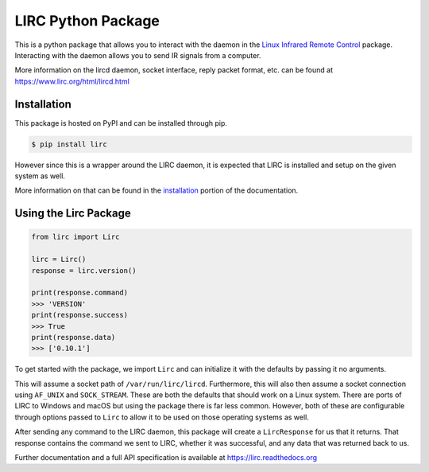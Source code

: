 LIRC Python Package
===================

.. image:: https://img.shields.io/badge/python-3.6%20%7C%203.7%20%7C%203.8-blue
   :target: https://www.python.org/downloads/
   :alt: Python Version
.. image:: https://img.shields.io/pypi/v/lirc
   :target: https://pypi.org/project/lirc/
   :alt: Project Version
.. image:: https://readthedocs.org/projects/lirc/badge/?version=latest
  :target: https://lirc.readthedocs.io/en/latest/?badge=latest
  :alt: Documentation Status
.. image:: https://github.com/eugenetriguba/lirc/workflows/python%20package%20ci/badge.svg?branch=master
  :target: https://github.com/eugenetriguba/lirc/actions/
  :alt: Build Status
.. image:: https://codecov.io/gh/eugenetriguba/lirc/graph/badge.svg
  :target: https://codecov.io/gh/eugenetriguba/lirc
  :alt: Code Coverage
.. image:: https://api.codeclimate.com/v1/badges/62b96571ae84f2895531/maintainability
   :target: https://codeclimate.com/github/eugenetriguba/lirc/maintainability
   :alt: Maintainability
.. image:: https://img.shields.io/badge/code%20style-black-000000.svg
    :target: https://github.com/psf/black
    :alt: Code Formatter
.. image:: https://img.shields.io/badge/contributions-welcome-brightgreen.svg
    :target: https://github.com/eugenetriguba/lirc/issues
    :alt: Contributing
.. image:: https://img.shields.io/pypi/l/lirc
   :target: https://pypi.python.org/pypi/lirc/
   :alt: License

This is a python package that allows you to interact with the daemon in the
`Linux Infrared Remote Control <https://lirc.org>`_ package. Interacting with
the daemon allows you to send IR signals from a computer.

More information on the lircd daemon, socket interface,
reply packet format, etc. can be found at https://www.lirc.org/html/lircd.html

Installation
------------

This package is hosted on PyPI and can be installed
through pip.

.. code-block:: bash

  $ pip install lirc

However since this is a wrapper around the LIRC daemon, it
is expected that LIRC is installed and setup on the given
system as well.

More information on that can be found in the `installation <https://lirc.readthedocs.io/en/latest/installation.html>`_
portion of the documentation.

Using the Lirc Package
----------------------

.. code-block:: python

  from lirc import Lirc

  lirc = Lirc()
  response = lirc.version()

  print(response.command)
  >>> 'VERSION'
  print(response.success)
  >>> True
  print(response.data)
  >>> ['0.10.1']

To get started with the package, we import ``Lirc`` and can
initialize it with the defaults by passing it no arguments.

This will assume a socket path of ``/var/run/lirc/lircd``.
Furthermore, this will also then assume a socket connection
using ``AF_UNIX`` and ``SOCK_STREAM``. These are both the defaults
that should work on a Linux system. There are ports of LIRC
to Windows and macOS but using the package there is far less
common. However, both of these are configurable through options
passed to ``Lirc`` to allow it to be used on those operating systems
as well.

After sending any command to the LIRC daemon, this package will create
a ``LircResponse`` for us that it returns. That response contains the
command we sent to LIRC, whether it was successful, and any data that
was returned back to us.

Further documentation and a full API specification is available at
https://lirc.readthedocs.org
